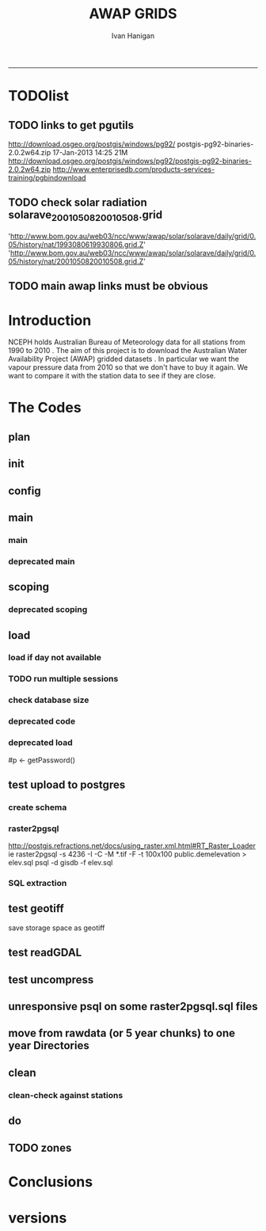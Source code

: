 #+TITLE:AWAP GRIDS 
#+AUTHOR: Ivan Hanigan
#+email: ivan.hanigan@anu.edu.au
#+LaTeX_CLASS: article
#+LaTeX_CLASS_OPTIONS: [a4paper]
#+LATEX: \tableofcontents
-----

* TODOlist

** TODO links to get pgutils
http://download.osgeo.org/postgis/windows/pg92/
postgis-pg92-binaries-2.0.2w64.zip	17-Jan-2013 14:25	21M	 
http://download.osgeo.org/postgis/windows/pg92/postgis-pg92-binaries-2.0.2w64.zip
http://www.enterprisedb.com/products-services-training/pgbindownload

** TODO check solar radiation solarave_2001050820010508.grid
'http://www.bom.gov.au/web03/ncc/www/awap/solar/solarave/daily/grid/0.05/history/nat/1993080619930806.grid.Z'
'http://www.bom.gov.au/web03/ncc/www/awap/solar/solarave/daily/grid/0.05/history/nat/2001050820010508.grid.Z'
# file.remove('data2000-2004/solar/solarave_2001050820010508.grid')
** TODO main awap links must be obvious
# Function to download the Australian Water Availability Grids http://www.bom.gov.au/jsp/awap/
# urls can be like
  # rain                http://www.bom.gov.au/web03/ncc/www/awap/   rainfall/totals/daily/    grid/0.05/history/nat/2010120120101201.grid.Z
	# tmax                http://www.bom.gov.au/web03/ncc/www/awap/   temperature/maxave/daily/ grid/0.05/history/nat/2012020620120206.grid.Z
	# tmin                http://www.bom.gov.au/web03/ncc/www/awap/   temperature/minave/daily/ grid/0.05/history/nat/2012020620120206.grid.Z
	# vapour pressure 9am http://www.bom.gov.au/web03/ncc/www/awap/   vprp/vprph09/daily/       grid/0.05/history/nat/2012020620120206.grid.Z
	# vapour pressure 3pm http://www.bom.gov.au/web03/ncc/www/awap/   vprp/vprph15/daily/       grid/0.05/history/nat/2012020620120206.grid.Z
	# solar               http://www.bom.gov.au/web03/ncc/www/awap/   solar/solarave/daily/     grid/0.05/history/nat/2012020720120207.grid.Z
	# NDVI                http://reg.bom.gov.au/web03/ncc/www/awap/   ndvi/ndviave/month/       grid/history/nat/2012010120120131.grid.Z
* Introduction
NCEPH holds Australian Bureau of Meteorology data for all stations from 1990 to 2010 \cite{NationalClimateCentreoftheBureauofMeteorology:2005}.
The aim of this project is to download the Australian Water Availability Project (AWAP) gridded datasets \cite{Jones2009}.  In particular we want the vapour pressure data from 2010 so that we don't have to buy it again.  We want to compare it with the station data to see if they are close.
* The Codes
** plan
#+begin_src R :session *R* :tangle no :exports none :eval no
  if(!require(devtools)) install.packages("devtools", repos = 'http://cran.csiro.au'); require(devtools)
  if(!require(disentangle)) install_github("disentangle", "ivanhanigan"); require(disentangle)
  
  nodes <- newnode(name='main.r', newgraph = T,
   inputs = 'init')
  
  nodes <- newnode(name='zones',
   inputs='main.r')
  
#+end_src
** init

#+name: R-init
#+begin_src R  :session *R* :exports none :eval no :tangle no
  # INITIALISE THE PROJECT
  if (!require(ProjectTemplate)) install.packages('ProjectTemplate', repos='http://cran.csiro.au'); require(ProjectTemplate)
  if (!require(makeProject)) install.packages('makeProject', repos='http://cran.csiro.au'); require(makeProject)
  setwd('..')
  dir()
  create.project('AWAP2')
  #copy into curr dir
  ?makeProject
  makeProject(author='ivanhanigan',email='ivan.hanigan@gmail.com',force=TRUE, name = "AWAP_GRIDS")
  
  
  setwd('AWAP_GRIDS')
  load.project()
  
  
  
  
#+end_src
** config
#+name:global.dcf
#+begin_src R :session *R* :tangle config/global.dcf :exports none :eval no
data_loading: off
cache_loading: on
munging: on
logging: off
load_libraries: on
libraries: reshape, plyr, ggplot2, stringr, lubridate, fgui, raster, rgdal, swishdbtools, awaptools
as_factors: on
data_tables: off

#+end_src

** main
*** main
#+name:main
#+begin_src R :session *R* :tangle main.r :exports none :eval no
  ################################################################
  # Project: AWAP_GRIDS
  # Author: ivanhanigan
  # Maintainer: Who to complain to <ivan.hanigan@gmail.com>
  
  # This is the main file for the project
  # It should do very little except call the other files
  
  ####################
  ### Set the working directory
  if(exists('workdir')){
    workdir <- workdir
  } else {
    workdir <- "~/data/AWAP_GRIDS"
  }
  setwd(workdir)
  
  ####################
  # Functions for the project
  
  if (!require(ProjectTemplate)) install.packages('ProjectTemplate', repos='http://cran.csiro.au'); require(ProjectTemplate)
  load.project()
  
  ####################
  # user definitions, or setup interactively
  startdate <- '2013-01-01'
  enddate <-  Sys.Date()-2
  interactively <- FALSE
  variablenames <- 'maxave,minave,solarave,totals,vprph09,vprph15'
  aggregation_factor <- 3
  if(length(grep('linux',sessionInfo()[[1]]$os)) == 1)
  {
    os <- 'linux'
  } else {
    os <- 'windows'
  }
  #os <- 'linux' # only linux and windoze supported
  pgisutils <- "" #"/usr/pgsql-9.1/bin/"
  #"\"C:\\pgutils\\postgis-pg92-binaries-2.0.2w64\\bin\\"
  pgutils <- "\"C:\\pgutils\\pgsql\\bin\\"
  
  ####################
  # run the project (alternately do this from Kepler)
  source(file.path(workdir, "src/scoping.r"))
  source(file.path(workdir, "src/load.r"))
  # source("src/load.r")
  # source("src/clean.r")
  # source("src/do.r")
  
#+end_src
*** deprecated main
#+name:main-newnode
#+begin_src R :session *R* :tangle no :exports none :eval no
  # Project: AWAP_GRIDS
  # Author: ivanhanigan
  # Maintainer: Who to complain to <ivan.hanigan@gmail.com>
  
  # This is the main file for the project
  # It should do very little except call the other files
  
  ### Set the working directory
  setwd("/home/ivan/data/AWAP_GRIDS")
  
  
  ### Set any global variables here
  if(exists('startdate')){
    startdate <- startdate
  } else {
    startdate <- '2000-01-01'
  }
  if(exists('enddate')){
    enddate <- enddate
  } else {
    enddate <- '2000-01-02'
  }
  
  ####################
  ## if (!require(ProjectTemplate)) install.packages('ProjectTemplate', repos='http://cran.csiro.au'); require(ProjectTemplate)
  ## load.project()
  ## #require(fgui)
  if(!require(fgui)) install.packages("fgui", repos='http://cran.csiro.au'); require(fgui)
  if(!require(swishdbtools)) print('Please download the swishdbtools package and install it.')
  # for instance
  # install.packages("~/tools/swishdbtools_1.0_R_x86_64-pc-linux-gnu.tar.gz", repos = NULL, type = "source");
  require(swishdbtools)
  
  ####################
  getscope <- function (
    sdate = startdate,
    edate = enddate,
    variablenames) {
    scope <- list(
      startdate <- sdate,
      enddate <- edate,
      variablenames <- variablenames
    )
    return(scope)
  }
  scope <- guiv(getscope, argList = list(variablenames = c('totals','maxave','minave','vprph09','vprph15','solarave')))
  # print(scope)
  p <- getPassword()
  
  ####################
  
  # source("src/load.r")
  # source("src/clean.r")
  # source("src/do.r")
  
  
  ### Run the code
  ## source("code/load.R")
  ## source("code/clean.R")
  ## source("code/func.R")
  ## source("code/do.R")
  
#+end_src

** scoping  
#+name:scoping
#+begin_src R :session *shell* :tangle src/scoping.r :exports none :eval no
  ###########################################################################
  # newnode: scoping
    require(awaptools)
    variableslist <- variableslist()  
    require(fgui)
    #require(ProjectTemplate)
    #load.project()
    # # user definitions, or setup interactively
    # startdate <- '1995-01-01'
    # enddate <-  '1997-01-01'
    # interactively <- FALSE
    # variablenames <- 'maxave'
    aggregation_factor <- 3
    # this will aggregate the 5 km pixels into 15 km averages, for storage
    if (exists('startdate')){
      startdate <- as.Date(startdate)
    } else {
      startdate <- '2013-01-08'
    }
    if (exists('enddate')){
      enddate <- as.Date(enddate)
    } else {
      enddate <-  '2013-01-20'
    }
    if (exists('interactively')){
      interactively <- interactively
    } else {
      interactively <- FALSE
    }
    # if (variablenames == 'all'){
    # variablenames <-  c('totals','maxave','minave','vprph09','vprph15','solarave'))
    # }
    if (exists('variablenames')){
      variablenames <- variablenames
      variablenames <- strsplit(variablenames, ',')
    } else {
      variablenames <- 'maxave,minave,totals'
      variablenames <- strsplit(variablenames, ',')
    }
    # if these all exist don't run the scope gui?
    #if(!exists('username') & !exists('spatialzones') & !exists('outdir')){
    # or set
  
    if(interactively == TRUE){
      getscope <- function (
        sdate = startdate,
        edate = enddate,
        variablenames) {
        scope <- list(
          startdate <- sdate,
          enddate <- edate,
          variablenames <- variablenames
        )
        return(scope)
      }
      scope <- guiv(getscope, argList = list(variablenames = c('totals','maxave','minave','vprph09','vprph15','solarave')))
  
    } else {
        scope <- list(
          startdate <- startdate,
          enddate <- enddate,
          variablenames <- variablenames
        )
    }
    print(scope)
  
#+end_src
*** deprecated scoping
#+name:scope
#+begin_src R :session *R* :tangle no :exports none :eval no
################################################################
# name:scope
# This workflow will deliver weather data from the EWEDB to a local directory.
# Ivan Hanigan 2012-12-14

# README:
#   Running this workflow will cause a GUI box to appear for your password.
# Sometimes this GUI box is behind other windows.
# 
# Either change the inputs above, or set interactively to TRUE.
# In interactively mode a GUI box will open where you can change the values, 
# or leave blank to accept the defaults.
# 
# NB dates need quotation marks if using the GUI box.
# 
# TODO:
#   There are missing days in  solarave, vprph09, vprph15.
# Try downloading again to see if fixed now.
# Add the population weighted averaging approach.

if(!require(fgui)) install.packages("fgui", repos='http://cran.csiro.au'); require(fgui)
if(!require(swishdbtools)) print('Please download the swishdbtools package and install it.')
# for instance 
# install.packages("~/tools/swishdbtools_1.0_R_x86_64-pc-linux-gnu.tar.gz", repos = NULL, type = "source");
require(swishdbtools)


# # user definitions, or setup interactively
# username <- 'gislibrary'
# spatialzones <- 'SD'
# outdir <- '~/'
# startdate <- '1995-01-01'
# enddate <-  '1997-01-01'
# interactively <- TRUE 
# 
if (exists('username')) {
  u <- username
} else {
  u <- 'gislibrary'
}
if (exists('spatialzones')) {
  s <- spatialzones
} else {
  s <- 'SD'
}
if (exists('outdir')) {
  o <- outdir
} else {
  o <- '~/'
}
if (exists('startdate')){
  startdate <- as.Date(startdate) 
} else {
  startdate <- '1995-01-01'
}
if (exists('enddate')){    
  enddate <- as.Date(enddate)
} else {
  enddate <-  '1997-01-01'
}
if (exists('interactively')){    
  interactively <- interactively
} else {
  interactively <- TRUE
}
# if these all exist don't run the scope gui?
#if(!exists('username') & !exists('spatialzones') & !exists('outdir')){
# or set 

if(interactively == TRUE){
  scope <- function(usernameOrBlank=u, 
                    spatialzonesOrBlank = s, 
                    outdirOrBlank=o,
                    startdateOrBlank=startdate,
                    enddateOrBlank=enddate){
    L <- list(
      u <- usernameOrBlank,
      s <- spatialzonesOrBlank,
      o <- outdirOrBlank,
      startdate <- startdateOrBlank,
      enddate <- enddateOrBlank
    )
    return(L)
  }
  Listed <- guiv(scope)
  Listed
  u <- Listed[1]
  s <- Listed[2]
  o <- Listed[[3]][1]
  startdate <- as.Date(Listed[[4]][1])
  enddate <- as.Date(Listed[[5]][1])
}
# don't let password get hardcoded
p <- getPassword()

# ch <- connect2postgres(h = '115.146.84.135', 
#                        d =  'ewedb', 
#                        u = u, 
#                        p = p)


# dat <- dbGetQuery(ch,
#                  "SELECT date, year, sla_code, minave, maxave, solarave, vprph09,vprph15
#                  FROM weather_sla.weather_sla
#                  where sla_code = 105051100 order by date
# ")
# with(dat, plot(date, maxave, type = 'l'))

#+end_src




** COMMENT DEPRECATED IN FAVOUR OF PACKAGE func
*** core libs
#+begin_src R  :session *R* :exports none :eval no :tangle no
  # Project: AWAP_GRIDS
  # Author: ivanhanigan
  # Maintainer: Who to complain to <ivan.hanigan@gmail.com>
  
  # Functions for the project
  if (!require(plyr)) install.packages('plyr', repos='http://cran.csiro.au'); require(plyr)
  if(!require(swishdbtools)){
  if(length(grep('linux',sessionInfo()[[1]]$os)) == 1)
  {
    os <- 'linux'
  
  print('Downloading the swishdbtools package and install it.')
   download.file('http://swish-climate-impact-assessment.github.com/tools/swishdbtools/swishdbtools_1.1_R_x86_64-pc-linux-gnu.tar.gz', '~/swishdbtools_1.1_R_x86_64-pc-linux-gnu.tar.gz', mode = 'wb')
  # for instance
  install.packages("~/swishdbtools_1.1_R_x86_64-pc-linux-gnu.tar.gz", repos = NULL, type = "source");
  
  } else {
      os <- 'windows'
  
  print('Downloading the swishdbtools package and install it.')
   download.file('http://swish-climate-impact-assessment.github.com/tools/swishdbtools/swishdbtools_1.1.zip', '~/swishdbtools_1.1.zip', mode = 'wb')
  # for instance
  install.packages("~/swishdbtools_1.1.zip", repos = NULL);
  
  }
  }
  require(swishdbtools)
  if(!require(raster)) install.packages('raster', repos='http://cran.csiro.au');require(raster)
  if(!require(fgui)) install.packages('fgui', repos='http://cran.csiro.au');require(fgui)
  if(!require(rgdal)) install.packages('rgdal', repos='http://cran.csiro.au');require(rgdal)
  
  ####
  # MAKE SURE YOU HAVE THE CORE LIBS
  if (!require(lubridate)) install.packages('lubridate', repos='http://cran.csiro.au'); require(lubridate)
  if (!require(reshape)) install.packages('reshape', repos='http://cran.csiro.au'); require(reshape)
  if (!require(plyr)) install.packages('plyr', repos='http://cran.csiro.au'); require(plyr)
  if (!require(ggplot2)) install.packages('ggplot2', repos='http://cran.csiro.au'); require(ggplot2)
  
#+end_src
*** DatesUnavaliable
#+name:DatesUnavailable
#+begin_src R :session *shell* :tangle no :exports none :eval no
###########################################################################
# newnode: DatesUnavailable

# get the list of dates between the start and end dates that is not found in the database 
DatesUnavaliable <- function (dataBaseConnection, variableName, startDate, endDate) 
{
  ch <- dataBaseConnection
  measure_i <- variableName
  start_at <- startDate
  end_at <- endDate
  
  datelist_full <- as.data.frame(seq(as.Date(start_at),
                                     as.Date(end_at), 1))
  names(datelist_full) <- 'date'
  
  
  tbls <- pgListTables(conn=ch, schema='awap_grids', pattern = measure_i)
  #     pattern=paste(measure_i,"_", gsub("-","",sdate), sep=""))
  pattern_x <- paste(measure_i,"_",sep="")
  tbls$date <- paste(
    substr(gsub(pattern_x,"",tbls[,1]),1,4),
    substr(gsub(pattern_x,"",tbls[,1]),5,6),
    substr(gsub(pattern_x,"",tbls[,1]),7,8),
    sep="-")
  tbls$date <- as.Date(tbls$date)
  datelist <-  which(datelist_full$date %in% tbls$date)
  
  
  if(length(datelist) == 0)
  {
    datelist <- datelist_full[,]
  } else {
    datelist <- datelist_full[-datelist,]
  }
  
  
}


#+end_src

*** Get Data 
#+begin_src R :session *R* :tangle no :exports none :eval no
# newnode get_data
# authors: Joseph Guillaume
# downloads from http://www.bom.gov.au/jsp/awap/
get_data<-function(variable,measure,timestep,startdate,enddate){
  url="http://www.bom.gov.au/web03/ncc/www/awap/{variable}/{measure}/{timestep}/grid/0.05/history/nat/{startdate}{enddate}.grid.Z"
  url=gsub("{variable}",variable,url,fixed=TRUE)
  url=gsub("{measure}",measure,url,fixed=TRUE)
  url=gsub("{timestep}",timestep,url,fixed=TRUE)
  url=gsub("{startdate}",startdate,url,fixed=TRUE)
  url=gsub("{enddate}",enddate,url,fixed=TRUE)

  try(download.file(url,sprintf("%s_%s%s.grid.Z",measure,startdate,enddate),mode="wb"))
  }
#+end_src
*** Get Data Range
#+begin_src R :session *R* :tangle no :exports none :eval no
# newnode get_data_range
# authors: Joseph Guillaume and Francis Markham
# downloads from http://www.bom.gov.au/jsp/awap/
  
get_data_range<-function(variable,measure,timestep,startdate,enddate){
  if (timestep == "daily"){
    thisdate<-startdate
    while (thisdate<=enddate){
      get_data(variable,measure,timestep,format(as.POSIXct(thisdate),"%Y%m%d"),format(as.POSIXct(thisdate),"%Y%m%d"))
      thisdate<-thisdate+as.double(as.difftime(1,units="days"),units="secs")
    }
  } else if (timestep == "month"){
    # Make sure that we go from begin of the month
    startdate <- as.POSIXlt(startdate)
    startdate$mday <- 1
    # Find the first and last day of each month overlapping our range
    data.period.start <- seq(as.Date(startdate), as.Date(enddate), by = 'month')
    data.period.end <- as.Date(sapply(data.period.start, FUN=function(x){as.character(seq(x, x + 40, by = 'month')[2] - 1)}))
    # Download them
    for (i in 1:length(data.period.start)){
      get_data(variable,measure,timestep,format(as.POSIXct(data.period.start[i]),"%Y%m%d"),format(as.POSIXct(data.period.end[i]),"%Y%m%d"))
    }
   
} else {
    stop("Unsupported timestep, only 'daily' and 'month' are currently supported")
  }
}
#+end_src

*** variableslist
#+name:variableslist
#+begin_src R :session *R* :tangle no :exports none :eval no
  ###########################################################################
  # newnode: variableslist
  variableslist<-"variable,measure,timestep
  rainfall,totals,daily
  temperature,maxave,daily
  temperature,minave,daily
  vprp,vprph09,daily
  vprp,vprph15,daily
  solar,solarave,daily
  ndvi,ndviave,month
  "
  variableslist <- read.csv(textConnection(variableslist))
    
#+end_src

*** ProcessFunctions
#+name:ProcessFunctions.R
#+begin_src R :session *R* :tangle no :exports none :eval no
  ################################################################
  # name:ProcessFunctions.R
  
  RunProcess = function(executable, arguments)
  {
    command = paste(sep="", "\"", executable,  "\" ", arguments);
    
    print (command)
    
    exitCode = system(command, intern = FALSE, ignore.stdout = FALSE, ignore.stderr = FALSE, wait = TRUE, input = NULL
                      , show.output.on.console = TRUE
                      #, minimized = FALSE
                      , invisible = FALSE
    );
    if(exitCode != 0)
    {
      stop("Process returned error");
    }
    return (exitCode)
  }
  
  
  RunViaBat = function(executableFileName, arguments)
  {
    command = paste(sep="", "\"", executableFileName,  "\" ", arguments);
    sink("C:\\Users\\u5265691\\Desktop\\ThingToRun.bat")
    cat(command)
    sink()
    
    exitCode = system("C:\\Users\\u5265691\\Desktop\\ThingToRun.bat")
    if(exitCode != 0)
    {
      stop("Process returned error");
    }
    return (exitCode)
  }
  
#+end_src

*** ZipFunctions
#+name:ZipFunctions.R
#+begin_src R :session *R* :tangle no :exports none :eval no
  ################################################################
  # name:ZipFunctions.R
  uncompress_linux <- function(filename)
    {
      print(filename)
      system(sprintf('uncompress %s',filename))
    }
  
  # tries to find 7 zip exe
  ExecutableFileName7Zip <- function()
  {
    executableName <- "C:\\Program Files\\7-Zip\\7z.exe"
  
    if(file.exists(executableName))
    {
      return (executableName)
    }
  
    #other executable file names and ideas go here ...
    stop("failed to find 7zip")
  }
  
  # simple function to extract 7zip file
  # need to have 7zip installed
  Decompress7Zip <- function(zipFileName, outputDirectory, delete)
  {
    executableName <- ExecutableFileName7Zip()
  
  #   fileName = GetFileName(zipFileName)
  #   fileName = PathCombine(outputDirectory, fileName)
  
  
  #   if(file.exists(fileName))
  #   {
  #     unlink(zipFileName);
  #   }
  
    arguments <- paste(sep="",
                      "e ",
                      "\"", zipFileName, "\" ",
                      "\"-o", outputDirectory, "\" ",
      "")
  
    print( arguments)
  
    RunProcess(executableName, arguments)
  
    if(delete)
    {
      unlink(zipFileName);
    }
  }
  
  #test
  # Decompress7Zip("D:\\Development\\Awap Work\\2013010820130108.grid.Z", "D:\\Development\\Awap Work\\", TRUE)
  
#+end_src

*** raster_aggregate
#+name:raster_aggregate
#+begin_src R :session *R* :tangle no :exports none :eval no
  ################################################################
  # name:raster_aggregate
  raster_aggregate <- function(filename, aggregationfactor, delete = TRUE)
  {
    r <- raster(filename)
    r <- aggregate(r, fact = aggregationfactor, fun = mean)
    writeRaster(r, gsub('.grid','',fname), format="GTiff",
  overwrite = TRUE)
    if(delete)
      {
        file.remove(filename)
      }
  }
  
#+end_src

*** COMMENT load2postgres_raster
#+name:load2postgres_raster
#+begin_src R :session *R* :tangle no :exports none :eval no
  ################################################################
  # name:load2postgres_raster
  load2postgres_raster <- function(filename, remove = TRUE)
  {
    outname <- gsub('.tif',"", filename)
    outname <- substr(outname, 1, nchar(outname) - 8)
    if(os == 'linux')
    {
     system(
    #        cat(
            paste(pgisutils,"raster2pgsql -s 4283 -I -C -M ",filename," -F awap_grids.",outname," > ",outname,".sql", sep="")
            )
  
     system(
    #        cat(
            paste("psql -h 115.146.84.135 -U gislibrary -d ewedb -f ",outname,".sql",
              sep = ""))
    } else {
      sink('raster2sql.bat')
      cat(paste(pgisutils,"raster2pgsql\" -s 4283 -I -C -M ",filename," -F awap_grids.",outname," > ",outname,".sql\n",sep=""))
  
      cat(
      paste(pgutils,"psql\" -h 115.146.84.135 -U gislibrary -d ewedb -f ",outname,".sql",
      sep = "")
        )
      sink()
      system('raster2sql.bat')
      file.remove('raster2sql.bat')
    }
  
    if(remove)
      {
        file.remove(filename)
        file.remove(paste(outname, '.sql', sep =""))
      }
  }
  
#+end_src

*** COMMENT deprecated pgListTables, moved to swishdbtools
#+name:pgListTables
#+begin_src R :session *R* :tangle no :exports none :eval no
  ################################################################
  # name:pgListTables
  pgListTables <- function(conn, schema, pattern = NA)
  {
    tables <- dbGetQuery(conn, 'select   c.relname, nspname
                         FROM pg_catalog.pg_class c
                         LEFT JOIN pg_catalog.pg_namespace n
                         ON n.oid = c.relnamespace
                         where c.relkind IN (\'r\',\'\') ')
    tables <- tables[grep(schema,tables$nspname),]
    if(!is.na(pattern)) tables <- tables[grep(pattern, tables$relname),]
    tables <- tables[order(tables$relname),]
    return(tables)
  }
#+end_src
*** COMMENT pgListTables
#+name:pgListTables
#+begin_src R :session *R* :tangle no :exports none :eval no
################################################################
# name:pgListTables
pgListTables <- function(conn, schema, pattern = NA)
{
  tables <- dbGetQuery(conn, "select   c.relname, nspname
                       FROM pg_catalog.pg_class c
                       LEFT JOIN pg_catalog.pg_namespace n
                       ON n.oid = c.relnamespace
                       where c.relkind IN ('r','','v') ")
  tables <- tables[grep(schema,tables$nspname),]
  if(!is.na(pattern)) tables <- tables[grep(pattern, tables$relname),]
  tables <- tables[order(tables$relname),]
  return(tables)
}
#+end_src

*** pgListTables-test dates
#+name:pgListTables-test
#+begin_src R :session *R* :tangle tests/test-pgListTables.r :exports none :eval no
  ################################################################
  # name:pgListTables-test
  require(ProjectTemplate)
  load.project()
  
  require(swishdbtools)
  p <- getPassword(remote=T)
  ch <- connect2postgres(h = '115.146.84.135', db = 'ewedb', user=
                         'gislibrary', p=p)
  measure_i <- 'vprph15'
  tbls <- pgListTables(conn=ch, schema='awap_grids', pattern=measure_i)
  tbls$date <- paste(substr(gsub(paste(measure_i,"_",sep=""),"",tbls[,1]),1,4),
          substr(gsub(paste(measure_i,"_",sep=""),"",tbls[,1]),5,6),
          substr(gsub(paste(measure_i,"_",sep=""),"",tbls[,1]),7,8),
          sep="-")
  tbls$date <- as.Date(tbls$date)
  head(tbls)
  tbls <- tbls[tbls$date > as.Date('1912-01-01'),]
  plot(tbls$date, rep(1,nrow(tbls)), type = 'h')
  tbls[tbls$date < as.Date('1999-01-01'),]
  tbls[tbls$date >= as.Date('2006-07-01') & tbls$date < as.Date('2007-01-01'),]
  tbls[tbls$date >= as.Date('2004-01-01') & tbls$date < as.Date('2005-01-01'),]
  
#+end_src
*** sqlquery_oracle
#+name:sqlquery
#+begin_src R :session *R* :tangle no :exports none :eval no
  ################################################################
  # name:aggregate_postgres
  sqlquery <- function(channel, dimensions, operation,
                       variable, variablename=NA, into, append = FALSE,
                       tablename, where, group_by_dimensions=NA,
                       having=NA,
                       grant = NA, force = FALSE,
                       print = FALSE)
  {
  
    exists <- try(dbGetQuery(channel,
                             paste("select * from",into,"limit 1")))
    if(!force & length(exists) > 0 & append == FALSE)
                             stop("Table exists. Force Drop or Insert Into?")
    if(force & length(exists) > 0) dbGetQuery(channel,
                             paste("drop table ",into))
    if(length(exists) > 0 & append == TRUE)
      {
        sqlquery <- paste("INSERT INTO ",into," (",
                             paste(names(exists), collapse=',', sep='') ,")\n",
                          "select ", dimensions,
                          sep = ""
                          )
      } else {
        sqlquery <- paste("select ", dimensions, sep = "")
      }
    if(!is.na(operation))
    {
    sqlquery <- paste(sqlquery, ", ", operation, "(",variable,") as ",
      ifelse(is.na(variablename), variable,
      variablename), '\n', sep = "")
    }
    if(append == FALSE){
      sqlquery <- paste(sqlquery, "into ", into ,"\n", sep = "")
    }
    sqlquery <- paste(sqlquery, "from ", tablename ,"\n", sep = "")
    if(!is.na(where))
    {
    sqlquery <- paste(sqlquery, "where ", where, "\n", sep = "")
    }
    if(group_by_dimensions == TRUE)
    {
    sqlquery <- paste(sqlquery, "group by ",dimensions, "\n", sep = "")
    }
  #  cat(sqlquery)
  
  
  
    ## sqlquery <-  paste("select ", dimensions,
    ##                ", ",operation,"(",variables,") as ",variables,
    ##                operation, "
    ##                into ", into ,"
    ##                from ",tablename," t1
    ##                group by ",dimensions,
    ##                sep="")
    if(print) {
      cat(sqlquery)
    } else {
      dbSendQuery(channel, sqlquery)
    }
  
  }
#+end_src
*** sqlquery_postgres
#+name:sqlquery
#+begin_src R :session *R* :tangle no :exports none :eval no
  ################################################################
  # name:aggregate_postgres
    
  sqlquery_postgres <- function(channel, dimensions, operation,
                       variable, variablename=NA, into_schema = 'public',
                       into_table, append = FALSE,
                       from_schema = 'public', from_table, where=NA,
                       group_by_dimensions=NA,
                       having=NA,
                       grant = NA, force = FALSE,
                       print = FALSE)
  {
    # assume ch exists
    exists <- pgListTables(channel, into_schema, into_table)
    if(!force & nrow(exists) > 0 & append == FALSE)
      {
        stop("Table exists. Force Drop or Insert Into?")
      }
    
    if(force & nrow(exists) > 0)
      {
        dbGetQuery(channel, paste("drop table ",into_schema,".",into_table,sep=""))
      }
    
    if(!force & nrow(exists) >0)
      {
        existing_table <- dbGetQuery(channel,
                                     paste('select * from ',
                                           into_schema,'.',
                                           into_table,' limit 1',sep=''
                                           )
                                     )
      }
    
    if(nrow(exists) > 0 & append == TRUE)
      {
        sqlquery <- paste("INSERT INTO ",into_schema,".",into_table," (",
                             paste(names(existing_table), collapse=',', sep='') ,")\n",
                          "select ", dimensions,
                          sep = ""
                          )
      } else {
        sqlquery <- paste("select ", dimensions, "", sep = "")
      }
    
    if(!is.na(operation))
      {
        sqlquery <- paste(sqlquery, ", ", operation, "(",variable,") as ",
          ifelse(is.na(variablename), variable,
          variablename), '\n', sep = "")
      } else {
        sqlquery <- paste(sqlquery, ", ",variable," as ",
                          ifelse(is.na(variablename),variable,variablename),
                          "\n", sep="")
      }
    
    # this is when append is true but the table doesnt exist yet
    if(nrow(exists) == 0 & append == TRUE)
      {
        sqlquery <- paste(sqlquery, "into ",
                          into_schema,".",into_table,"\n", sep = ""
                          )
      }
    
    # otherwise append is false and the table just needs to be created
    if(append == FALSE)
      {
        sqlquery <- paste(sqlquery, "into ",
                          into_schema,".",into_table,"\n", sep = ""
                          )
      }
    
    sqlquery <- paste(sqlquery, "from ", from_schema,".",from_table ,"\n", sep = "")
    
    if(!is.na(where))
      {
        sqlquery <- paste(sqlquery, "where ", where, "\n", sep = "")
      }
    
    if(group_by_dimensions == TRUE)
      {
        sqlquery <- paste(sqlquery, "group by ",
                          dimensions, "\n",
                          sep = ""
                          )
      }
  #  cat(sqlquery)
    
    
    
    ## sqlquery <-  paste("select ", dimensions,
    ##                ", ",operation,"(",variables,") as ",variables,
    ##                operation, "
    ##                into ", into ,"
    ##                from ",tablename," t1
    ##                group by ",dimensions,
    ##                sep="")
    if(print) {
      cat(sqlquery)
    } else {
      dbSendQuery(channel, sqlquery)
    }
    
  }
    
#+end_src
*** sqlquery-test
#+name:sqlquery-test
#+begin_src R :session *R* :tangle tests/test-sqlquery.r :exports none :eval no
  ################################################################
  # name:sqlquery-test
  require(ProjectTemplate)
  load.project()
  
  require(swishdbtools)
  ch <- connect2postgres(hostip='115.146.84.135', db='ewedb', user='gislibrary', p='gislibrary')
  sqlquery_postgres(
      channel = ch,
      append = TRUE,
      force = FALSE,
      print = FALSE,
      dimensions = 'stnum, date',
      variable = 'gv',
      variablename = NA,
      into_schema = 'public',
      into_table = 'awapmaxave_qc2',
      from_schema = 'public',
      from_table = 'awapmaxave_qc',
      operation = NA,
      where = "date = '2013-01-02' and stnum = 70351",
      group_by_dimensions = FALSE,
      having = NA,
      grant = 'public_group'
      )
  
  dbGetQuery(ch, 'select * from awapmaxave_qc2 limit 10')
  # for dev work
  
  ##     channel = ch
  ##     dimensions = 'stnum, date'
  ##     variable = 'gv'
  ##     variablename = NA
  ##     into_schema = 'public'
  ##     into_table = 'awapmaxave_qc2'
  ##     append = TRUE
  ##     grant = 'public_group'
  ##     print = TRUE
  ##     from_schema = 'public'
  ##     from_table = 'awapmaxave_qc'
  ##     operation = NA
  ##     force = FALSE
  ##     where = "date = '2007-01-01'"
  ##     group_by_dimensions = FALSE
  ##     having = NA
  
#+end_src
*** test2
#+name:sqlquery_postgres-test2
#+begin_src R :session *R* :tangle tests/test-sqlquery_postgres2.r :exports none :eval no
################################################################
# name:sqlquery_postgres-test2



  
  
    require(ProjectTemplate)
    load.project()
  
    require(swishdbtools)
    ch <- connect2postgres(hostip='115.146.84.135', db='ewedb', user='gislibrary', p='gislibrary')
  
    variable_j <- "maxave"
    date_i <- '2012-01-01'
  #  debug(sqlquery)
    sqlquery(channel = ch,
      dimensions = paste("stnum, cast('",date_i,"' as date) as date",sep=""),
      variable = 'rt.rast, pt.the_geom',
      variablename = 'gv',
      into = 'awapmaxave_qc',
      append = FALSE,
      grant = 'public_group',
      print = FALSE,
      tablename = paste('awap_grids.',variable_j,'_',gsub('-','',date_i),' rt,\n weather_bom.combstats pt',sep=''),
      operation = "ST_Value",
      force = TRUE,
      where = "ST_Intersects(rast, the_geom)",
      group_by_dimensions = FALSE,
      having = NA)
  #  undebug(sqlquery)
  for(date_i in seq(as.Date('2012-01-21'), as.Date('2013-01-20'), 1))
    {
     date_i <- as.Date(date_i, origin = '1970-01-01')
     date_i <- as.character(date_i)
     print(date_i)
  
  #  debug(sqlquery)
    sqlquery(channel = ch,
      dimensions = paste("stnum, cast('",date_i,"' as date) as date",sep=""),
      variable = 'rt.rast, pt.the_geom',
      variablename = 'gv',
      into = 'awapmaxave_qc',
      append = TRUE,
      grant = 'public_group',
      print = FALSE,
      tablename = paste('awap_grids.',variable_j,'_',gsub('-','',date_i),' rt,\n weather_bom.combstats pt',sep=''),
      operation = "ST_Value",
      force = FALSE,
      where = "ST_Intersects(rast, the_geom)",
      group_by_dimensions = FALSE,
      having = NA)
    }
  
#+end_src

** load
*** load if day not available
#+name:load
#+begin_src R :session *R* :tangle src/load.r :exports none :eval no
  ################################################################
  # name:load
  ################################################################
  # name:load
  # Project: AWAP_GRIDS
  # Author: ivanhanigan
  # Maintainer: Who to complain to <ivan.hanigan@gmail.com>
  
  # This file loads all the libraries and data files needed
  # Don't do any cleanup here
  
  ### Load any needed libraries
  #load(LibraryName)
  setwd(workdir)
  require(ProjectTemplate)
  load.project()
  ## ch <- connect2postgres(h = '115.146.84.135', db = 'ewedb',
  ##                        user = 'gislibrary')
  ##                        
  ch <- connect2postgres2("ewedb")
  print(paste('root directory:', workdir))
  setwd('data')
  
  start_at <- scope[[1]][1]
  print(start_at)
  end_at <- scope[[2]][1]
  print(end_at)
  
  vars <- scope[[3]]
  #  print(vars)
  
  #  started <- Sys.time()
  
  for(i in 1:length(vars[[1]])){
  #    i = 1
    measure_i <- vars[[1]][i]
    variable <- variableslist[which(variableslist$measure == measure_i),]
    vname <- as.character(variable[,1])
  
    datelist <- DatesUnavailable(ch, measure_i, start_at, end_at)
  
    for(date_i in datelist)
    {
    # date_i <- datelist[1]
      date_i <- as.Date(date_i, origin = '1970-01-01')
      date_i <- as.character(date_i)
    #  print(date_i)
  
      sdate <- date_i
      edate <- date_i
    #}
      get_data_range(variable=as.character(variable[,1]),
                     measure=as.character(variable[,2]),
                     timestep=as.character(variable[,3]),
                     startdate=as.POSIXct(sdate),
                     enddate=as.POSIXct(edate))
  
      fname <- sprintf("%s_%s%s.grid.Z",measure_i,gsub("-","",sdate),gsub("-","",edate))
  
      if(file.info(fname)$size == 0)
        {
          file.remove(fname)
          next
        }
  
      if(os == 'linux')
        {
          uncompress_linux(filename = fname)
        } else {
          Decompress7Zip(zipFileName= fname, outputDirectory=getwd(), TRUE)
        }
  
      raster_aggregate(filename = gsub('.Z$','',fname),
        aggregationfactor = aggregation_factor, delete = TRUE)
      outname <- gsub('.tif',"", fname)
      outname <- substr(outname, 1, nchar(outname) - (7 + 8))
      load2postgres_raster(filename = gsub(".grid.Z", ".tif", fname),
        out_schema="awap_grids",
        out_table=outname)
  
    }
  
  }
  
  setwd(workdir)
  
#+end_src



*** COMMENT TODO load as function
#+name:load
#+begin_src R :session *R* :tangle no :exports none :eval no
    ################################################################
    # name:load
    ################################################################
    # name:load
    # Project: AWAP_GRIDS
    # Author: ivanhanigan
    # Maintainer: Who to complain to <ivan.hanigan@gmail.com>
  
    # This file loads all the libraries and data files needed
    # Don't do any cleanup here
  
    ### Load any needed libraries
    #load(LibraryName)
    setwd(workdir)
    require(ProjectTemplate)
    load.project()
    ch <- connect2postgres(h = '115.146.84.135', db = 'ewedb',
                           user = 'gislibrary',
                           p='gislibrary')
    print(paste('root directory:', workdir))
    setwd('data')
  
    start_at <- scope[[1]][1]
    print(start_at)
    end_at <- scope[[2]][1]
    print(end_at)
  
    vars <- scope[[3]]
    #  print(vars)
  
    #  started <- Sys.time()
    datelist_full <- as.data.frame(seq(as.Date(start_at),
      as.Date(end_at), 1))
    names(datelist_full) <- 'date'
    for(i in 1:length(vars[[1]])){
    #    i = 1
      measure_i <- vars[[1]][i]
      variable <- variableslist[which(variableslist$measure == measure_i),]
      vname <- as.character(variable[,1])
  
     tbls <- pgListTables(conn=ch, schema='awap_grids', pattern = measure_i)
  #     pattern=paste(measure_i,"_", gsub("-","",sdate), sep=""))
     pattern_x <- paste(measure_i,"_",sep="")
     tbls$date <- paste(
                    substr(gsub(pattern_x,"",tbls[,1]),1,4),
                    substr(gsub(pattern_x,"",tbls[,1]),5,6),
                    substr(gsub(pattern_x,"",tbls[,1]),7,8),
                    sep="-")
     tbls$date <- as.Date(tbls$date)
     datelist <-  which(datelist_full$date %in% tbls$date)
  
      if(length(datelist) == 0)
        {
          datelist <- datelist_full[,]
        } else {
          datelist <- datelist_full[-datelist,]
        }
  
  
      for(date_i in datelist)
      {
        date_i <- as.Date(date_i, origin = '1970-01-01')
        date_i <- as.character(date_i)
      #  print(date_i)
  
        sdate <- date_i
        edate <- date_i
      #}
        get_data_range(variable=as.character(variable[,1]),
                       measure=as.character(variable[,2]),
                       timestep=as.character(variable[,3]),
                       startdate=as.POSIXct(sdate),
                       enddate=as.POSIXct(edate))
  
        fname <- sprintf("%s_%s%s.grid.Z",measure_i,gsub("-","",sdate),gsub("-","",edate))
  
        if(file.info(fname)$size == 0)
          {
            file.remove(fname)
            next
          }
  
        if(os == 'linux')
          {
            uncompress_linux(filename = fname)
          } else {
            Decompress7Zip(zipFileName= fname, outputDirectory=getwd(), TRUE)
          }
  
        raster_aggregate(filename = gsub('.Z$','',fname),
          aggregationfactor = aggregation_factor, delete = TRUE)
        outname <- gsub('.tif',"", fname)
        outname <- substr(outname, 1, nchar(outname) - 8)
        load2postgres_raster(filename = gsub(".grid.Z", ".tif", fname),
          out_schema="awap_grids",
          out_table=outname)
  
      }
  
    }
  
    setwd(workdir)
  
#+end_src

*** TODO run multiple sessions
#+name:setupCLsession
#+begin_src sh :session *shell* :tangle src/setupCLsession.txt :exports none :eval no
################################################################
# name:setupCLsession
  R
  setwd('~/data/AWAP_GRIDS/')
  startdate <- '1993-01-18'
  enddate <- '1993-03-18'
  source('main.r')
#+end_src

*** check database size
#+name:check_dbsize
#+begin_src R :session *R* :tangle src/check_dbsize.r :exports none :eval no
  ################################################################
  # name:check_dbsize
   require(ProjectTemplate)
    load.project()
  
    require(swishdbtools)
    ch <- connect2postgres(h = '115.146.84.135', db = 'ewedb', user=
                           'gislibrary', p = 'gislibrary')
    sql_subset(ch, x = 'dbsize', limit = -1, eval = TRUE)
  
#+end_src

*** COMMENT deprecated load loop
#+name:load
#+begin_src R :session *R* :tangle no :exports none :eval no
    ################################################################
    # name:load
    # Project: AWAP_GRIDS
    # Author: ivanhanigan
    # Maintainer: Who to complain to <ivan.hanigan@gmail.com>
  
    # This file loads all the libraries and data files needed
    # Don't do any cleanup here
  
    ### Load any needed libraries
    #load(LibraryName)
    require(ProjectTemplate)
    load.project()
  
    setwd('data')
    rootdir <- getwd()
    start_at <- scope[[1]][1]
    print(start_at)
    end_at <- scope[[2]][1]
    print(end_at)
    for(date_i in seq(as.Date(start_at), as.Date(end_at), 1))
    {
      date_i <- as.Date(date_i, origin = '1970-01-01')
      date_i <- as.character(date_i)
      print(date_i)
    
      sdate <- date_i
      edate <- date_i
      vars <- scope[[3]]
      print(vars)
     
    #  started <- Sys.time()
      for(i in 1:length(vars[[1]])){
  #     i <- 1
    #  variable <- variableslist[which(variableslist$measure == vars[[1]][i]),]
      variable <- variableslist[which(variableslist$measure == vars[[1]][i]),]
      vname <- as.character(variable[,1])
      #try(dir.create(vname))
      #setwd(vname)
      # TODO recognise if day not available to download
      get_data_range(variable=as.character(variable[,1]),measure =as.character(variable[,2]),timestep=as.character(variable[,3]),
                      startdate=as.POSIXct(sdate),
                      enddate=as.POSIXct(edate))
  
      files <- dir(pattern='.grid.Z$')
      if(os == 'linux'){
      for (f in files) {
        # f <- files[1]
        print(f)
        system(sprintf('uncompress %s',f))
      }
      } else {
       for (f in files) {
       if(!require(uncompress)) "find the old uncompress package off cran";
       require(uncompress)
       #f <- files[1]
       print(f)
       handle <- file(f, "rb")
       data <- readBin(handle, "raw", 99999999)
       close(handle)
       uncomp_data <- uncompress(data)
       handle <- file(gsub('.Z','',f), "wb")
       writeBin(uncomp_data, handle)
       close(handle)
       # clean up
       file.remove(f)
       }
      }
      files <- dir(pattern=".grid$")
      for(fname in files){
        # fname <- files[1]
        r <- raster(fname)
    #    writeGDAL(r, gsub('.grid','test1.TIF',fname), drivername="GTiff")
        #r <- raster(r)
        r <- aggregate(r, fact = aggregation_factor, fun = mean)
        writeRaster(r, gsub('.grid','.TIF',fname), format="GTiff",
      overwrite = TRUE)
        file.remove(fname)
      }
      files <- dir(pattern=".tif$")
      for(fname in files){
  #    fname <- files[1]
        outname <- gsub('.tif',"", fname)
        outname <- substr(outname, 1, nchar(outname) - 8)
        if(os == 'linux'){
  
         system(
  #         cat(
             paste(pgisutils,"raster2pgsql -s 4283 -I -C -M ",fname," -F awap_grids.",outname," > ",outname,".sql", sep="")
             )
         system(
           #cat(
           paste("psql -h 115.146.84.135 -U gislibrary -d ewedb -f ",outname,".sql",
                 sep = ""))
       } else {
         sink('raster2sql.bat')
         cat(paste(pgisutils,"raster2pgsql\" -s 4283 -I -C -M ",fname," -F awap_grids.",outname," > ",outname,".sql\n",sep=""))
  
         cat(
         paste(pgutils,"psql\" -h 115.146.84.135 -U gislibrary -d ewedb -f ",outname,".sql", sep = ""))
         sink()
         system('raster2sql.bat')
         file.remove('raster2sql.bat')
       }
      }
      files <- dir()
      # cleanup
      for(fname in files){
        file.remove(fname)
      }
      #setwd('..')
      }
     }
     setwd('..')
  
#+end_src
*** deprecated code
#+name:deprecated code
#+begin_src R :session *shell* :tangle no :exports none :eval no
###########################################################################
# newnode: deprecated code


      #}
  
      ## finished <- Sys.time()
      ## finished - started
      ## system('df -h')
      ## # newnode uncompress
      ## # test with one
      ## started <- Sys.time()
      ## for(i in 1:6){
      ## # i <- 1
      ## variable <- as.character(vars[i,1])
      ## print(variable)
      ## setwd(variable)
      ## files <- dir(pattern='.grid.Z')
      ## # files
      ## for (f in files) {
      ## # f <- files[1]
  
      ## # print(f)
      ## system(sprintf('uncompress %s',f))
      ## # grid2csv(gsub('.Z','',f))
      ## }
      ## setwd(rootdir)
      ## }
      ## finished <- Sys.time()
      ## finished - started
      ## system('df -h')
  
    #  files
    #  alreadyGot <- dir(file.path(workdir,paste('data',year,'-', year2, sep=''), vname), pattern='.grid')
    #  alreadyGot[1:10]
    #  gsub('.Z','',files) %in% alreadyGot
  
#+end_src

*** deprecated load

# don't let password get hardcoded
#p <- getPassword()
  
# ch <- connect2postgres(h = '115.146.84.135',
#                        d =  'ewedb',
#                        u = u,
#                        p = p)
  
  
# dat <- dbGetQuery(ch,
#                  "SELECT date, year, sla_code, minave, maxave, solarave, vprph09,vprph15
#                  FROM weather_sla.weather_sla
#                  where sla_code = 105051100 order by date
# ")
# with(dat, plot(date, maxave, type = 'l'))
  
** test upload to postgres
*** create schema
#+name:create_schema
#+begin_src R :session *R* :tangle no :exports none :eval no
################################################################
# name:create_schema
CREATE SCHEMA awap_grids
grant ALL on schema awap_grids to ian_szarka;
GRANT ALL ON ALL TABLES IN SCHEMA awap_grids TO ian_szarka;
grant ALL on all functions in schema awap_grids to ian_szarka;
grant ALL on all sequences in schema awap_grids to ian_szarka; 
#+end_src
*** raster2pgsql
http://postgis.refractions.net/docs/using_raster.xml.html#RT_Raster_Loader
ie
raster2pgsql -s 4236 -I -C -M *.tif -F -t 100x100 public.demelevation > elev.sql
psql -d gisdb -f elev.sql
*** SQL extraction
#+name:sql-test
#+begin_src sql :tangle no :exports none :eval no
  
  -- TODO look at diff with ascii grid and geotiff
  -- http://blogs.esri.com/esri/arcgis/2010/12/21/rasters-get-speed-save-space/
  
  -- start with poa
  select poa_code, st_x(the_geom), st_y(the_geom)
  from abs_poa.actpoa01;
  
  select * from awap_grids.tmax2013010820130108 limit 1;
  -- try from postgis tute
  -- http://gis.stackexchange.com/questions/19856/intersecting-a-raster-with-a-polygon-using-postgis-artefact-error/19858#19858
  -- and http://www.mentby.com/Group/postgis-users/extract-a-set-of-wkt-raster-values-from-a-point-geometry-table.html
  CREATE TABLE caribou_srtm_inter AS
   SELECT poa_code, 
          (gv).geom AS the_geom, 
          (gv).val
   FROM (SELECT poa_code, 
                ST_Intersection(rast, the_geom) AS gv
         FROM awap_grids.tmax2013010820130108,
              abs_poa.actpoa01
         WHERE ST_Intersects(rast, the_geom)
        ) foo;
  
   CREATE TABLE result01 AS
   SELECT poa_code, 
          avg(val) AS tmax
   FROM caribou_srtm_inter
   GROUP BY poa_code
   ORDER BY poa_code;
  
   select t1.*,t2.tmax 
   into result02
   from abs_poa.actpoa01 t1
   join
   result01 t2
   on t1.poa_code = t2.poa_code
  
   alter table result02 add column gid2 serial primary key;
  
  -- worked but slow
   -- try NSW
   
  CREATE TABLE caribou_srtm_inter2 AS
   SELECT stnum, 
          (gv).geom AS the_geom, 
          (gv).val
   FROM (SELECT stnum, 
                ST_Intersection(rast, the_geom) AS gv
         FROM awap_grids.tmax2013010820130108,
              weather_bom.combstats
         WHERE ST_Intersects(rast, the_geom)
        ) foo;
  
  select * from caribou_srtm_inter2 limit 1;
  
   select t1.*,t2.tmax 
   into caribou_srtm_inter3
   from weather_bom.combstats t1
   join
   caribou_srtm_inter2 t2
   on t1.stnum = t2.stnum
  
   alter table caribou_srtm_inter3 add column gid2 serial primary key;
  
   -- try2 stations
  
  SELECT stnum,  (gv).val
  into try2
  FROM (
  SELECT pt.stnum, ST_Intersection(rt.rast, pt.the_geom) as gv
  FROM awap_grids.tmax2013010820130108 rt,
              weather_bom.combstats pt
  WHERE ST_Intersects(rast, the_geom)            
  ) foo
   
  --try3
  -- based on http://gis.stackexchange.com/questions/14960/postgis-raster-value-of-a-lat-lon-point
  --drop table try3;
  SELECT pt.stnum, ST_Value(rt.rast, pt.the_geom) as gv
  into try3
  FROM awap_grids.tmax2013010820130108 rt,
              (select * from weather_bom.combstats) pt
  WHERE ST_Intersects(rast, the_geom); 
  select * from try3;
  
  --drop table try3_1;
   select t1.*,t2.gv as tmax 
   into try3_1
   from weather_bom.combstats t1
   join
   try3 t2
   on t1.stnum = t2.stnum;
  
   alter table try3_1 add column gid2 serial primary key;
  
  -- with aggregated pixels
  --drop table try4;
  SELECT pt.stnum, ST_Value(rt.rast, pt.the_geom) as gv
  into try4
  FROM awap_grids.maxave_2013010820130108 rt,
              (select * from weather_bom.combstats) pt
  WHERE ST_Intersects(rast, the_geom); 
  select * from try4;
         
         --drop table try4_1;
          select t1.*,t2.gv as tmax 
   into try4_1
   from weather_bom.combstats t1
   join
   try4 t2
   on t1.stnum = t2.stnum;
  
   alter table try4_1 add column gid2 serial primary key;
  
  -- with bulk upload
  select * from awap_grids.maxave limit 1;
  --drop table try5;
  SELECT pt.stnum, rt.filename, ST_Value(rt.rast, pt.the_geom) as gv
  into try5
  FROM awap_grids.maxave rt,
              (select * from weather_bom.combstats) pt
  WHERE ST_Intersects(rast, the_geom); 
  select * from try5 where stnum = 91004;
  
#+end_src

** test geotiff
save storage space as geotiff
#+name:load
#+begin_src R :session *R* :tangle src/qc-geotiff.r :exports none :eval no
  ################################################################
  # name:test geotiff
  
    rootdir <- paste(getwd(),'/',variableslist[v,1],sep='')
    #  dir(rootdir)[1]
    cfiles <- dir(rootdir)
    cfiles <- cfiles[grep(as.character(variableslist[v,2]), cfiles)]
    fname <- cfiles[[i]]
  
    r <- readGDAL(file.path(rootdir,fname))
    outfile <- gsub('.grid', '.TIF', fname)
    writeGDAL(r, file.path(rootdir, outfile), drivername="GTiff")
    r <- readGDAL(file.path(rootdir,outfile))
  
#+end_src
** test readGDAL
#+name:test-readGDAL
#+begin_src R :session *shell* :tangle tests/test-readGDAL2.r :exports none :eval no
  ################################################################
  # name:test-readGDAL
  require(raster)
  readGDAL2 <- function(hostip=NA,user=NA,db=NA, schema= NA, table=NA, p = NA) {
   if (!require(rgdal)) install.packages('rgdal', repos='http://cran.csiro.au'); require(rgdal)
   if(is.na(p)){
   pwd=readline('enter password (ctrl-L will clear the console after): ')
   } else {
   pwd <- p
   }
   r <- readGDAL(sprintf('PG:host=%s
                           user=%s
                           dbname=%s
                           password=%s
                           table=%s
                           schema=%s
                           port=5432',hostip,user,db,pwd, table, schema)
                          # layer=layer
                 )
   return(r)
  }
  
  r <- readGDAL2('115.146.84.135', 'gislibrary', 'ewedb',
                 schema = 'awap_grids', table = 'tmax2013010820130108'
                 )
  # bah
  r <-
                 readGDAL("PG:host=115.146.84.135 port=5432 dbname='ewedb' user='gislibrary' password='gislibrary' schema='awap_grids' table=maxave_20130108")
  
  r2 <- raster(r)
  r3 <- aggregate(r2, fact=2, fun = mean)
  writeGDAL(r2, 'data/test1.TIF',drivername="GTiff")
  writeRaster(r3, 'data/test2.TIF',format="GTiff")
  
                                          #writeGDAL(r3, "PG:host=115.146.84.135 port=5432 dbname='ewedb' user='gislibrary' password='gislibrary' schema='awap_grids' table=tmax20130108201301082")
# gdalinfo  "PG:host=115.146.84.135 port=5432 dbname='ewedb' user='gislibrary' password='gislibrary' schema='awap_grids' table=tmax2013010820130108"   
#+end_src

** test uncompress
#+name:test-uncompress
#+begin_src R :session *R* :tangle src/test-uncompress.r :exports none :eval no
################################################################
# name:test-uncompress
#http://cran.r-project.org/src/contrib/Archive/uncompress/uncompress_1.34.tar.gz
install.packages("C:/Users/Ivan/Downloads/uncompress_1.34.tar.gz", repos = NULL, type = "source")
require(uncompress)
?uncompress


files <- dir(pattern='.grid.Z')
strt=Sys.time()
for (f in files) {
   f <- files[1]
  print(f)
  handle <- file(f, "rb")
  data <- readBin(handle, "raw", 99999999)
  close(handle)
  uncomp_data <- uncompress(data)
  handle <- file(gsub('.Z','',f), "wb")
  writeBin(uncomp_data, handle)
  close(handle)
  
  # clean up
  #file.remove(f)
}

endd=Sys.time()
print(endd-strt)

sink('test.bat')
cat("\"C:\\pgutils\\postgis-pg92-binaries-2.0.2w64\\bin\\raster2pgsql\" -s 4283 -I -C -M *.grid -F awap_grids.maxave_aggby3 > maxave_aggby3.sql")
sink()
system('test.bat')
#+end_src


** unresponsive psql on some raster2pgsql.sql files
#+name:restarts
#+begin_src sh :session *shell* :tangle no :exports none :eval no
  ################################################################
  # name:restarts
  ssh ivan_hanigan@130.56.102.53
  
  cd data/AWAP_GRIDS/data
  ls
  rm *
  
  R
  setwd('~/data/AWAP_GRIDS/')
  startdate <- '1993-01-18'
  enddate <- '1993-03-18'
  source('main.r')
  
#+end_src

** move from rawdata (or 5 year chunks) to one year Directories
#+name:file-rename-to-annual
#+begin_src R :session *shell* :tangle no :exports none :eval no
  ################################################################
  # name:file-rename-to-annual
  require(ProjectTemplate)
  load.project()
  
  files <- dir('RawData', full.names = T, recursive = TRUE)
  files[1:20]
  for(v in vars[[1]]){
  #  v <- vars[[1]][2]
  vfiles <- files[grep(v, files)]
  for(fname in vfiles){
  #  fname <- vfiles[1]
    year <- substr(strsplit(fname,'_')[[1]][2],1,4)
    variablename <- strsplit(strsplit(fname,'_')[[1]][1],'/')[[1]][2]
    try(dir.create(file.path('data',variablename, year), recursive =
                   TRUE))
    outfile <- file.path('data',variablename, year, strsplit(fname,'/')[[1]][3])
    file.rename(fname, outfile)
  }
  }
  
#+end_src

** clean

*** COMMENT check-duplicates-src
#+name:check-duplicates
#+begin_src R :session *R* :tangle diagnostics/check_duplicates.r :exports none :eval no
  ################################################################
  # name:check-duplicates
  # in 23oct2007, and from 08jan2009 to  17apr2010, vprph09 and vprph15
  # are the same.
  require(ProjectTemplate)
  load.project()
  require(devtools)
  install_github("awaptools", "swish-climate-impact-assessment")
  ch <- connect2postgres2("ewedb")
  pwd <- get_passwordTable()
  pwd <- pwd[which(pwd$V3 == 'ewedb'),5]
  datesList <- seq(as.Date("2010-01-02"), as.Date("2010-01-05"), 1)
  date_j <- datesList[1]
  print(date_j)
  
  r <- readGDAL2("115.146.84.135", "gislibrary", "ewedb", "awap_grids",
                 "maxave_20130305", pwd)
  image(r)
  #rm(sus_dates)
  system.time(
  sus_dates <- check_duplicates(ch, dates = datesList, measures = c("vprph09", "vprph15"), measure_name = "vprph")
    )
  
  system.time(
  sus_dates <- check_duplicates(ch, dates = datesList, measures = c("maxave", "minave"), measure_name = "temp")
    )
  #unlist(sus_dates)
  
#+end_src
*** COMMENT check-duplicates-report-code
#+name:check-duplicates-report
#+begin_src R :session *R* :tangle diagnostics/check_duplicates_report.r :exports none :eval no
  ################################################################
  # name:check-duplicates-report
  measure_name <- "vprph"
  sus_dates <- read.table(paste("~/data/AWAP_GRIDS/sus_dates_",measure_name,".csv",sep = ""), quote="\"")
  sus_dates$date <- paste(substr(gsub(paste(measure_i,"_",sep=""),"",sus_dates[,1]),1,4),
    substr(gsub(paste(measure_i,"_",sep=""),"",sus_dates[,1]),5,6),
    substr(gsub(paste(measure_i,"_",sep=""),"",sus_dates[,1]),7,8),
    sep="-")
  sus_dates$date <- as.Date(sus_dates$date)
  head(sus_dates)
  
  full_dates <- as.data.frame(c(as.Date('2007-10-23'), seq(as.Date('2009-01-08'), as.Date('2010-04-17'),1)))
  names(full_dates) <- 'date'
  sus_dates2 <- merge(full_dates, sus_dates, all.x=TRUE)
  sus_dates2[which(is.na(sus_dates2$V1)),]
  head(sus_dates2)
  
#+end_src
*** COMMENT remove_duplicates-code
#+name:remove_duplicates
#+begin_src R :session *R* :tangle diagnostics/remove_duplicates.r :exports none :eval no
  ################################################################
  # name:remove_duplicates
  require(ProjectTemplate)
  load.project()
  source("diagnostics/check_duplicates_report.r")
  sus_dates2
  
#+end_src


*** COMMENT deprecated-check-duplicates-sql-code
#+name:deprecated-check-duplicates-sql
#+begin_src R :session *R* :tangle no :exports none :eval no
################################################################
# name:deprecated-check-duplicates-sql



    
  # or on db
  measures = c("vprph09","vprph15")
  #measures <- c("maxave","minave", "solarave","totals",
  #suspicious_dates <- list()
  
  dbSendQuery(ch, "drop table sus_dates")
  system.time(
  for(j in 1:length(datesList))
      {
  #      j = 1
        #date_j <- dates[2]
        date_j <- datesList[j]
        date_i <- gsub("-","",date_j)
        print(date_i)
  #      rasters <- list()
  
  ## for(i in 1:length(measures))
  ##       {
          i = 1
          measure <- measures[i]
          print(measure)
          rastername <- paste(measure, "_", date_i, sep ="")
          tableExists <- pgListTables(ch, schema="awap_grids", pattern=rastername)
          if(nrow(tableExists) > 0)
          {
          i = 2
          measure <- measures[i]
          print(measure)
          rastername2 <- paste(measure, "_", date_i, sep ="")
  if(date_j == datesList[1])
    {
  dbSendQuery(ch,
  #          cat(
            paste("
            select cast('",as.character(date_j),"' as date) as
  sus_dates, (foo.rastval2).min, (foo.rastval2).max,
  (foo.rastval2).mean
            into sus_dates
            from
            (
            select t1.*, t2.*, st_summarystats(ST_MapAlgebraExpr(t1.rast, t2.rast,'[rast1.val] / [rast2.val]', '2BUI')) as rastval2
            from awap_grids.",rastername," t1,
            awap_grids.",rastername2," t2
            where st_intersects(t1.rast, t2.rast)
            ) foo
            ", sep = "")
            )
  } else {
  dbSendQuery(ch,
  #          cat(
            paste("insert into sus_dates (sus_dates, min, max, mean)
            select cast('",as.character(date_j),"' as date) as
  sus_dates, (foo.rastval2).min, (foo.rastval2).max,
  (foo.rastval2).mean
  
            from
            (
            select t1.*, t2.*, st_summarystats(ST_MapAlgebraExpr(t1.rast, t2.rast,'[rast1.val] / [rast2.val]', '2BUI')) as rastval2
            from awap_grids.",rastername," t1,
            awap_grids.",rastername2," t2
            where st_intersects(t1.rast, t2.rast)
            ) foo
            ", sep = "")
            )
  }
  }
  }
  )
  sus_dates2 <- sql_subset(ch, 'sus_dates', subset = "mean = 1", eval = T)
  unlist(sus_dates)
  sus_dates2
  dir()
  


  ## sql <- sql_subset(ch, paste("awap_grids.",rastername,sep=""), limit = 1, eval = F, check = F)
  ## cat(sql)
  ## compare <- dbGetQuery(ch,
  ## #          cat(
  ##           paste("
  ##           select cast('",as.character(date_j),"' as date) as sus_dates, (foo.rastval2).min, (foo.rastval2).max,  (foo.rastval2).mean
  ##           from
  ##           (
  ##           select t1.*, t2.*, st_summarystats(ST_MapAlgebraExpr(t1.rast, t2.rast,'[rast1.val] / [rast2.val]', '2BUI')) as rastval2
  ##           from awap_grids.",rastername," t1,
  ##           awap_grids.",rastername2," t2
  ##           where st_intersects(t1.rast, t2.rast)
  ##           ) foo
  ##           ", sep = "")
  ##           )
  ## compare
  ## "
  ## select t1.*, t2.*
  ## from awap_grids.vprph09_20100401 t1,
  ## awap_grids.vprph09_20100401 t2
  ## where st_intersects(t1.rast, t2.rast)
  ## ")
  ## dbSendQuery(ch,
  ## #          cat(
  ##           paste("
  ##           select cast('",as.character(date_j),"' as date) as sus_dates, (foo.rastval2).min, (foo.rastval2).max,  (foo.rastval2).mean
  ##           from
  ##           (
  ##           select t1.*, t2.*, st_summarystats(ST_MapAlgebraExpr(t1.rast, t2.rast,'[rast1.val] / [rast2.val]', '2BUI')) as rastval2
  ##           from awap_grids.",rastername," t1,
  ##           awap_grids.",rastername2," t2
  ##           where st_intersects(t1.rast, t2.rast)
  ##           ) foo
  ##           ", sep = "")
  ##           )
  
#+end_src

*** clean-check against stations
#+name:clean
#+begin_src R :session *R* :tangle src/clean.r :exports none :eval no
  ################################################################
  # name:clean
  # Project: AWAP_GRIDS
  # Author: ivanhanigan
  # Maintainer: Who to complain to <ivan.hanigan@gmail.com>
  require(ProjectTemplate)
  load.project()
  
  ch <- connect2postgres(h = '115.146.84.135', db = 'ewedb', user= 'gislibrary')
  start_at <- '2012-01-01'
  end_at <- '2013-01-20'
  datelist_full <- as.data.frame(seq(as.Date(start_at),
    as.Date(end_at), 1))
  names(datelist_full) <- 'date'
  
  measure_i <- 'maxave'
  tbls <- pgListTables(conn=ch, schema='awap_grids', pattern = measure_i)
  
  pattern_x <- paste(measure_i,"_",sep="")
  tbls$date <- paste(
                 substr(gsub(pattern_x,"",tbls[,1]),1,4),
                 substr(gsub(pattern_x,"",tbls[,1]),5,6),
                 substr(gsub(pattern_x,"",tbls[,1]),7,8),
                 sep="-")
  tbls$date <- as.Date(tbls$date)
  datelist <- which(datelist_full$date %in% tbls$date)
  
  if(length(datelist) == 0)
  {
    datelist <- datelist_full[,]
  } else {
    datelist <- datelist_full[datelist,]
  }
  
  tbl_exists <- pgListTables(conn=ch, schema='awap_grids', pattern =
                             paste(measure_i,"_join_stations",
                                   sep = "")
                             )
  tbl_exists
  for(date_i in datelist)
  {
  #  date_i <- datelist[2]
    date_i <- as.Date(date_i, origin = '1970-01-01')
    date_i <- as.character(date_i)
  #  print(date_i)
  
    date_name <- gsub('-','',date_i)
  
    if(which(date_i == datelist) == 1 & nrow(tbl_exists))
    {
    dbSendQuery(ch,
    #  cat(
      paste("drop table awap_grids.",measure_i,"_join_stations",
            sep = "")
      )
    }
  
    if(which(date_i == datelist) == 1)
    {
    dbSendQuery(ch,
    #  cat(
      paste("SELECT pt.stnum, cast('",date_i,"' as date) as date,
        ST_Value(rt.rast, pt.the_geom) as ",measure_i,"
      into awap_grids.",measure_i,"_join_stations
      FROM awap_grids.",measure_i,"_",date_name," rt,
           weather_bom.combstats pt
      WHERE ST_Intersects(rast, the_geom)
      ", sep ="")
      )
    } else {
    dbSendQuery(ch,
    #  cat(
      paste("insert into awap_grids.",measure_i,"_join_stations
      SELECT pt.stnum, cast('",date_i,"' as date) as date,
        ST_Value(rt.rast, pt.the_geom) as ",measure_i,"
      FROM awap_grids.",measure_i,"_",date_name," rt,
           weather_bom.combstats pt
      WHERE ST_Intersects(rast, the_geom)
      ", sep ="")
      )
    }
  }
  
  qc <- dbGetQuery(ch,
                   "select *
                   from awap_grids.maxave_join_stations
                   where stnum = 70351
                   order by date
                   ")
  sql_subset(ch, x='maxave_join_stations', subset="stnum = 70351",
                schema="awap_grids", limit=10, eval=F)
  qc <- sql_subset_into(ch, x='maxave_join_stations', subset="stnum = 70351",
    schema="awap_grids", into_schema = 'awap_grids', into_table = 'maxave_join_stations2', limit=-1, eval=T)
  str(qc)
  qc <- dbGetQuery(ch, "select * from awap_grids.maxave_join_stations2")
  qc <- arrange(qc,by=qc$date)
  with(qc, plot(date, maxave, type = 'l'))
  tail(qc)
  
  qc2 <- EHIs(analyte = qc,
                   exposurename = 'maxave',
                   datename = 'date',
                   referencePeriodStart = as.Date('1980-1-1'),
                   referencePeriodEnd = as.Date('2000-12-31'),
                   nlags = 32)
  head(qc2)
  hist(subset(qc2, EHF >= 1)[,'EHF'])
  threshold <- quantile(subset(qc2, EHF >= 1)[,'EHF'], probs=0.9)
  
  with(qc, plot(date, maxave, type = 'l'))
  with(subset(qc2, EHF > threshold), points(date, maxave, col = 'red', pch = 16))
#+end_src

*** COMMENT deprecated-clean
#+name:deprecated-clean
#+begin_src R :session *R* :tangle no :exports none :eval no
################################################################
# name:deprecated-clean




    # enter password at console
    shp <- dbGetQuery(ch, 'select stnum, lat, lon from weather_bom.combstats')
  #  shp <- dbGetQuery(ch, 'select sla_code, st_x(st_centroid(the_geom)) as lon, st_y(st_centroid(the_geom)) as lat from abs_sla.aussla01')
    nrow(shp)
    if (!require(rgdal)) install.packages('rgdal'); require(rgdal)
    epsg <- make_EPSG()
  
    ## Treat data frame as spatial points
    shp <- SpatialPointsDataFrame(cbind(shp$lon,shp$lat),shp,
                                  proj4string=CRS(epsg$prj4[epsg$code %in% '4283']))
    str(shp)
    head(shp@data)
    ## #writeOGR(shp, 'test.shp', 'test', driver='ESRI Shapefile')
  
  
    #################################
    # start getting CCD temperatures
    #setwd(rootdir)
  #  started <- Sys.time()
  #  for(v in 4:6){
     v = 1
    rootdir <- paste(getwd(),'/',variableslist[v,1],sep='')
  #  dir(rootdir)[1]
    cfiles <- dir(rootdir)
    cfiles <- cfiles[grep(as.character(variableslist[v,2]), cfiles)]
  
  #    for (i in seq_len(length(cfiles))) {# solar failed at this day 494:length(cfiles)){
      #   i <- 1
        #i <- grep('20000827',cfiles)
        fname <- cfiles[[i]]
        variablename <- strsplit(fname, '_')[[1]][1]
        timevar <- gsub('.TIF', '', strsplit(fname, '_')[[1]][2])
        timevar <- substr(timevar, 1,8)
        year <- substr(timevar, 1,4)
        month <- substr(timevar, 5,6)
        day <- substr(timevar, 7,8)
        timevar <- as.Date(paste(year, month, day, sep = '-'))
        r <- raster(file.path(rootdir,fname))
        e <- extract(r, shp, df=T)
        str(e) ## print for debugging
        image(r)
        plot(shp, add = T)
  
#+end_src

** do
#+name:do
#+begin_src R :session *R* :tangle src/do.r :exports none :eval no
################################################################
# name:do
# The actual work

#+end_src



** TODO zones
#+name:zones
#+begin_src R :session *R* :tangle src/zones.r :exports none :eval no
################################################################
# name:zones

#+end_src
* Conclusions
* versions

